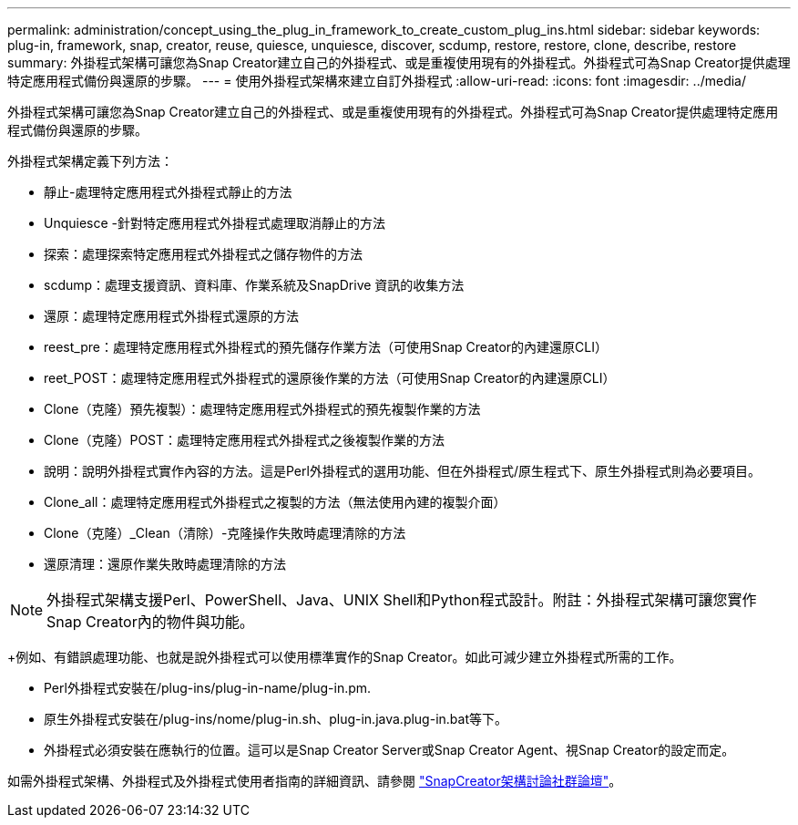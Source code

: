---
permalink: administration/concept_using_the_plug_in_framework_to_create_custom_plug_ins.html 
sidebar: sidebar 
keywords: plug-in, framework, snap, creator, reuse, quiesce, unquiesce, discover, scdump, restore, restore, clone, describe, restore 
summary: 外掛程式架構可讓您為Snap Creator建立自己的外掛程式、或是重複使用現有的外掛程式。外掛程式可為Snap Creator提供處理特定應用程式備份與還原的步驟。 
---
= 使用外掛程式架構來建立自訂外掛程式
:allow-uri-read: 
:icons: font
:imagesdir: ../media/


[role="lead"]
外掛程式架構可讓您為Snap Creator建立自己的外掛程式、或是重複使用現有的外掛程式。外掛程式可為Snap Creator提供處理特定應用程式備份與還原的步驟。

外掛程式架構定義下列方法：

* 靜止-處理特定應用程式外掛程式靜止的方法
* Unquiesce -針對特定應用程式外掛程式處理取消靜止的方法
* 探索：處理探索特定應用程式外掛程式之儲存物件的方法
* scdump：處理支援資訊、資料庫、作業系統及SnapDrive 資訊的收集方法
* 還原：處理特定應用程式外掛程式還原的方法
* reest_pre：處理特定應用程式外掛程式的預先儲存作業方法（可使用Snap Creator的內建還原CLI）
* reet_POST：處理特定應用程式外掛程式的還原後作業的方法（可使用Snap Creator的內建還原CLI）
* Clone（克隆）預先複製）：處理特定應用程式外掛程式的預先複製作業的方法
* Clone（克隆）POST：處理特定應用程式外掛程式之後複製作業的方法
* 說明：說明外掛程式實作內容的方法。這是Perl外掛程式的選用功能、但在外掛程式/原生程式下、原生外掛程式則為必要項目。
* Clone_all：處理特定應用程式外掛程式之複製的方法（無法使用內建的複製介面）
* Clone（克隆）_Clean（清除）-克隆操作失敗時處理清除的方法
* 還原清理：還原作業失敗時處理清除的方法



NOTE: 外掛程式架構支援Perl、PowerShell、Java、UNIX Shell和Python程式設計。附註：外掛程式架構可讓您實作Snap Creator內的物件與功能。

+例如、有錯誤處理功能、也就是說外掛程式可以使用標準實作的Snap Creator。如此可減少建立外掛程式所需的工作。

* Perl外掛程式安裝在/plug-ins/plug-in-name/plug-in.pm.
* 原生外掛程式安裝在/plug-ins/nome/plug-in.sh、plug-in.java.plug-in.bat等下。
* 外掛程式必須安裝在應執行的位置。這可以是Snap Creator Server或Snap Creator Agent、視Snap Creator的設定而定。


如需外掛程式架構、外掛程式及外掛程式使用者指南的詳細資訊、請參閱 http://community.netapp.com/t5/Snap-Creator-Framework-Discussions/bd-p/snap-creator-framework-discussions["SnapCreator架構討論社群論壇"]。
